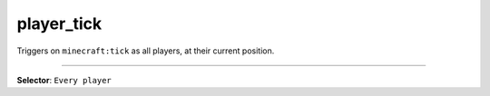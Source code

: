 player_tick
===========

Triggers on ``minecraft:tick`` as all players, at their current position.

----

**Selector**: ``Every player``
